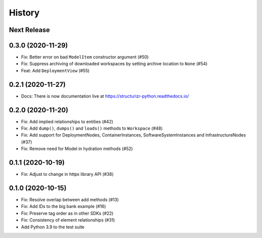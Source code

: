 =======
History
=======

Next Release
------------

0.3.0 (2020-11-29)
------------------
* Fix: Better error on bad ``ModelItem`` constructor argument (#50)
* Fix: Suppress archiving of downloaded workspaces by setting archive location to ``None`` (#54)
* Feat: Add ``DeploymentView`` (#55)

0.2.1 (2020-11-27)
------------------
* Docs: There is now documentation live at https://structurizr-python.readthedocs.io/

0.2.0 (2020-11-20)
------------------
* Fix: Add implied relationships to entities (#42)
* Fix: Add ``dump()``, ``dumps()`` and ``loads()`` methods to ``Workspace`` (#48)
* Fix: Add support for DeploymentNodes, ContainerInstances, SoftwareSystemInstances and InfrastructureNodes (#37)
* Fix: Remove need for Model in hydration methods (#52)

0.1.1 (2020-10-19)
------------------
* Fix: Adjust to change in httpx library API (#38)

0.1.0 (2020-10-15)
------------------
* Fix: Resolve overlap between add methods (#13)
* Fix: Add IDs to the big bank example (#16)
* Fix: Preserve tag order as in other SDKs (#22)
* Fix: Consistency of element relationships (#31)
* Add Python 3.9 to the test suite
